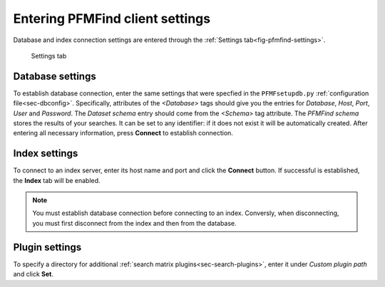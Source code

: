 .. _sec-gui-settings:

Entering PFMFind client settings
--------------------------------

Database and index connection settings are entered through the
:ref:`Settings tab<fig-pfmfind-settings>`.

.. _fig-pfmfind-settings:

.. figure:: pfmfind-gui-settings2.png
   :scale: 100 %
   :alt: PFMFind Settings tab

   Settings tab



Database settings
^^^^^^^^^^^^^^^^^

To establish database connection, enter the same settings that were specfied in the ``PFMFsetupdb.py``
:ref:`configuration file<sec-dbconfig>`. Specifically, attributes of the
`<Database>` tags should give you the entries for *Database*, *Host*, *Port*,
*User* and *Password*.  The *Dataset schema* entry should come from the
`<Schema>` tag attribute. The *PFMFind schema* stores the results of your searches.
It can be set to any identifier: if it does not exist it will be automatically
created. After entering all necessary information, press **Connect** to establish
connection.

Index settings
^^^^^^^^^^^^^^

To connect to an index server, enter its host name and port and click the  **Connect** button. If successful is established,
the **Index** tab will be enabled.

.. note::
   You must establish database connection before connecting to an index. Conversly, when disconnecting, you must first disconnect from the index and then from the database.

Plugin settings
^^^^^^^^^^^^^^^

To specify a directory for additional :ref:`search matrix plugins<sec-search-plugins>`, enter it under *Custom plugin path* and click **Set**.
